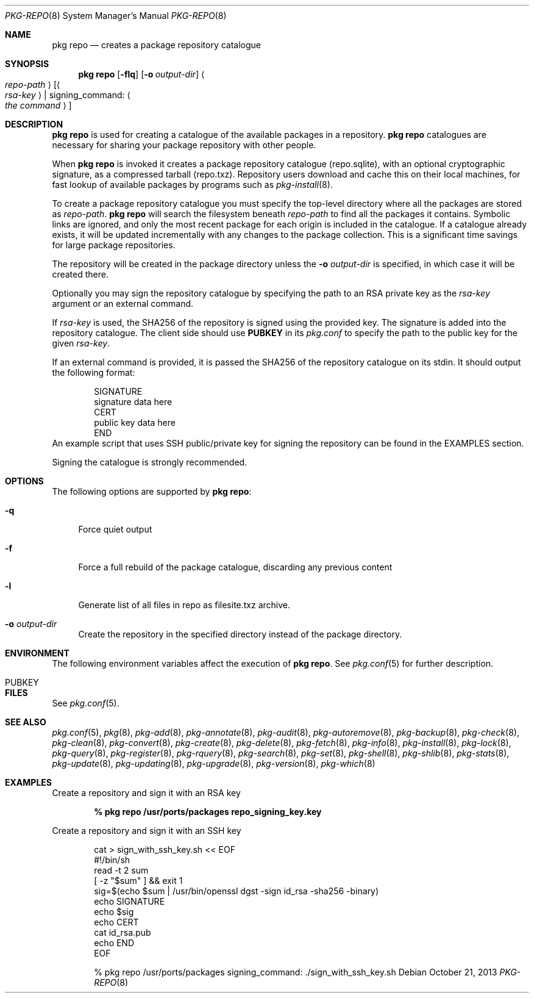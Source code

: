 .\"
.\" FreeBSD pkg - a next generation package for the installation and maintenance
.\" of non-core utilities.
.\"
.\" Redistribution and use in source and binary forms, with or without
.\" modification, are permitted provided that the following conditions
.\" are met:
.\" 1. Redistributions of source code must retain the above copyright
.\"    notice, this list of conditions and the following disclaimer.
.\" 2. Redistributions in binary form must reproduce the above copyright
.\"    notice, this list of conditions and the following disclaimer in the
.\"    documentation and/or other materials provided with the distribution.
.\"
.\"
.\"     @(#)pkg.8
.\" $FreeBSD$
.\"
.Dd October 21, 2013
.Dt PKG-REPO 8
.Os
.Sh NAME
.Nm "pkg repo"
.Nd creates a package repository catalogue
.Sh SYNOPSIS
.Nm
.Op Fl flq
.Op Fl o Ar output-dir
.Ao Ar repo-path Ac Op Ao Ar rsa-key Ac | signing_command: Ao Ar the command Ac
.Sh DESCRIPTION
.Nm
is used for creating a catalogue of the available
packages in a repository.
.Nm
catalogues are necessary for sharing your package repository with
other people.
.Pp
When
.Nm
is invoked it creates a package repository catalogue (repo.sqlite),
with an optional cryptographic signature, as a compressed tarball
(repo.txz).
Repository users download and cache this on their local machines,
for fast lookup of available packages by programs such as
.Xr pkg-install 8 .
.Pp
To create a package repository catalogue you must specify the
top-level directory where all the packages are stored as
.Ar repo-path .
.Nm
will search the filesystem beneath
.Ar repo-path
to find all the packages it contains.
Symbolic links are ignored, and only the most recent package for each
origin is included in the catalogue.
If a catalogue already exists, it will be updated incrementally with
any changes to the package collection.
This is a significant time savings for large package repositories.
.Pp
The repository will be created in the package directory unless the
.Fl o Ar output-dir
is specified, in which case it will be created there.
.Pp
Optionally you may sign the repository catalogue by specifying the
path to an RSA private key as the
.Ar rsa-key
argument or an external command.
.Pp
If
.Ar rsa-key
is used, the SHA256 of the repository is signed using the provided key.
The signature is added into the repository catalogue.
The client side should use
.Sy PUBKEY
in its
.Pa pkg.conf
to specify the path to the public key for the given
.Ar rsa-key .
.Pp
If an external command is provided, it is passed the SHA256 of the repository
catalogue on its stdin.
It should output the following format:
.Bd -literal -offset indent
SIGNATURE
signature data here
CERT
public key data here
END
.Ed
An example script that uses SSH public/private key for signing the repository
can be found in the EXAMPLES section.
.Pp
Signing the catalogue is strongly recommended.
.Sh OPTIONS
The following options are supported by
.Nm :
.Bl -tag -width F1
.It Fl q
Force quiet output
.It Fl f
Force a full rebuild of the package catalogue, discarding any previous
content
.It Fl l
Generate list of all files in repo as filesite.txz archive.
.It Fl o Ar output-dir
Create the repository in the specified directory instead of the package directory.
.El
.Sh ENVIRONMENT
The following environment variables affect the execution of
.Nm .
See
.Xr pkg.conf 5
for further description.
.Bl -tag -width ".Ev NO_DESCRIPTIONS"
.It Ev PUBKEY
.El
.Sh FILES
See
.Xr pkg.conf 5 .
.Sh SEE ALSO
.Xr pkg.conf 5 ,
.Xr pkg 8 ,
.Xr pkg-add 8 ,
.Xr pkg-annotate 8 ,
.Xr pkg-audit 8 ,
.Xr pkg-autoremove 8 ,
.Xr pkg-backup 8 ,
.Xr pkg-check 8 ,
.Xr pkg-clean 8 ,
.Xr pkg-convert 8 ,
.Xr pkg-create 8 ,
.Xr pkg-delete 8 ,
.Xr pkg-fetch 8 ,
.Xr pkg-info 8 ,
.Xr pkg-install 8 ,
.Xr pkg-lock 8 ,
.Xr pkg-query 8 ,
.Xr pkg-register 8 ,
.Xr pkg-rquery 8 ,
.Xr pkg-search 8 ,
.Xr pkg-set 8 ,
.Xr pkg-shell 8 ,
.Xr pkg-shlib 8 ,
.Xr pkg-stats 8 ,
.Xr pkg-update 8 ,
.Xr pkg-updating 8 ,
.Xr pkg-upgrade 8 ,
.Xr pkg-version 8 ,
.Xr pkg-which 8
.Sh EXAMPLES
Create a repository and sign it with an RSA key
.Pp
.Dl % pkg repo /usr/ports/packages repo_signing_key.key
.Pp
Create a repository and sign it with an SSH key
.Bd -literal -offset indent
cat > sign_with_ssh_key.sh << EOF
#!/bin/sh
read -t 2 sum
[ -z "$sum" ] && exit 1
sig=$(echo $sum | /usr/bin/openssl dgst -sign id_rsa -sha256 -binary)
echo SIGNATURE
echo $sig
echo CERT
cat id_rsa.pub
echo END
EOF

% pkg repo /usr/ports/packages signing_command: ./sign_with_ssh_key.sh
.Ed
